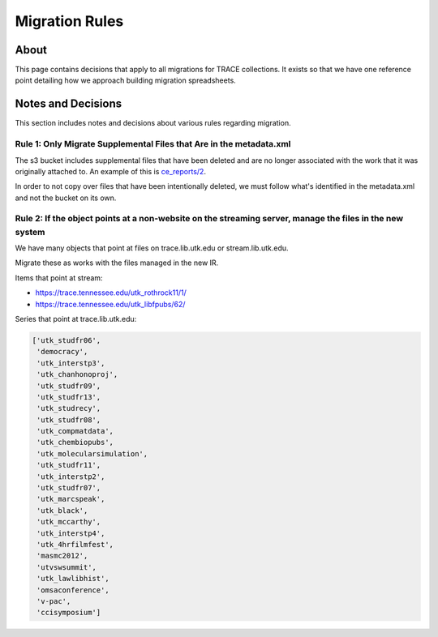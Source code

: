 Migration Rules
===============

About
-----

This page contains decisions that apply to all migrations for TRACE collections.  It exists so that we have one reference
point detailing how we approach building migration spreadsheets.

Notes and Decisions
-------------------

This section includes notes and decisions about various rules regarding migration.

====================================================================
Rule 1: Only Migrate Supplemental Files that Are in the metadata.xml
====================================================================

The s3 bucket includes supplemental files that have been deleted and are no longer associated with the work that it was
originally attached to.  An example of this is `ce_reports/2 <https://trace.tennessee.edu/ce_reports/2/>`_.

In order to not copy over files that have been intentionally deleted, we must follow what's identified in the metadata.xml
and not the bucket on its own.

=========================================================================================================
Rule 2: If the object points at a non-website on the streaming server, manage the files in the new system
=========================================================================================================

We have many objects that point at files on trace.lib.utk.edu or stream.lib.utk.edu.

Migrate these as works with the files managed in the new IR.

Items that point at stream:

* https://trace.tennessee.edu/utk_rothrock11/1/
* https://trace.tennessee.edu/utk_libfpubs/62/

Series that point at trace.lib.utk.edu:

.. code-block:: python

    ['utk_studfr06',
     'democracy',
     'utk_interstp3',
     'utk_chanhonoproj',
     'utk_studfr09',
     'utk_studfr13',
     'utk_studrecy',
     'utk_studfr08',
     'utk_compmatdata',
     'utk_chembiopubs',
     'utk_molecularsimulation',
     'utk_studfr11',
     'utk_interstp2',
     'utk_studfr07',
     'utk_marcspeak',
     'utk_black',
     'utk_mccarthy',
     'utk_interstp4',
     'utk_4hrfilmfest',
     'masmc2012',
     'utvswsummit',
     'utk_lawlibhist',
     'omsaconference',
     'v-pac',
     'ccisymposium']
